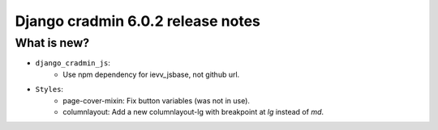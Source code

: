 ##################################
Django cradmin 6.0.2 release notes
##################################


************
What is new?
************
- ``django_cradmin_js``:
    - Use npm dependency for ievv_jsbase, not github url.

- ``Styles``:
    - page-cover-mixin: Fix button variables (was not in use).
    - columnlayout: Add a new columnlayout-lg with breakpoint at `lg` instead of `md`.
